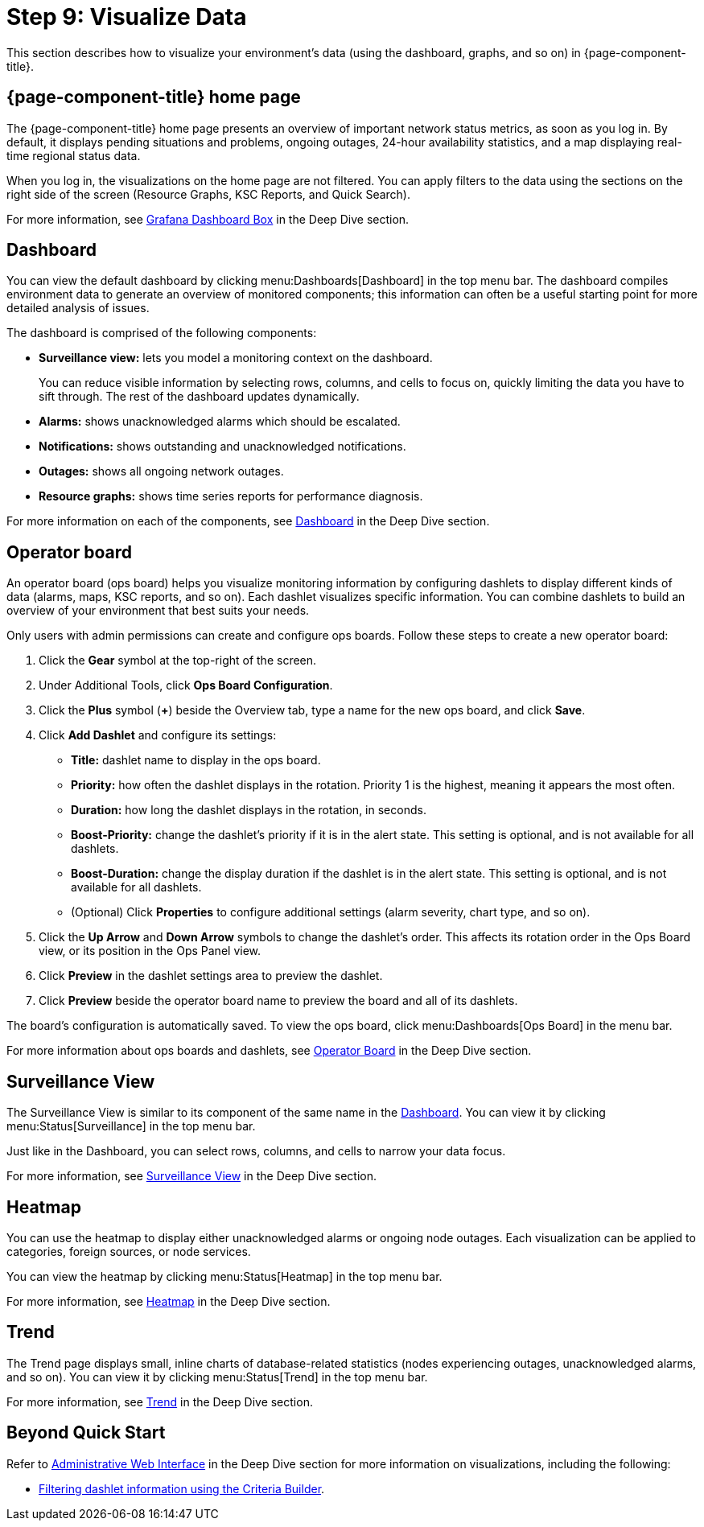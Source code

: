 
= Step 9: Visualize Data

This section describes how to visualize your environment's data (using the dashboard, graphs, and so on) in {page-component-title}.

== {page-component-title} home page

The {page-component-title} home page presents an overview of important network status metrics, as soon as you log in.
By default, it displays pending situations and problems, ongoing outages, 24-hour availability statistics, and a map displaying real-time regional status data.

When you log in, the visualizations on the home page are not filtered.
You can apply filters to the data using the sections on the right side of the screen (Resource Graphs, KSC Reports, and Quick Search).

For more information, see xref:operation:deep-dive/admin/webui/grafana-dashboard-box.adoc[Grafana Dashboard Box] in the Deep Dive section.

[[qs-visualize-dashboard]]
== Dashboard

You can view the default dashboard by clicking menu:Dashboards[Dashboard] in the top menu bar.
The dashboard compiles environment data to generate an overview of monitored components; this information can often be a useful starting point for more detailed analysis of issues.

The dashboard is comprised of the following components:

* *Surveillance view:* lets you model a monitoring context on the dashboard.
+
You can reduce visible information by selecting rows, columns, and cells to focus on, quickly limiting the data you have to sift through.
The rest of the dashboard updates dynamically.

* *Alarms:* shows unacknowledged alarms which should be escalated.
* *Notifications:* shows outstanding and unacknowledged notifications.
* *Outages:* shows all ongoing network outages.
* *Resource graphs:* shows time series reports for performance diagnosis.

For more information on each of the components, see xref:operation:deep-dive/admin/webui/dashboard.adoc[Dashboard] in the Deep Dive section.

[[qs-visualize-ops-board]]
== Operator board

An operator board (ops board) helps you visualize monitoring information by configuring dashlets to display different kinds of data (alarms, maps, KSC reports, and so on).
Each dashlet visualizes specific information.
You can combine dashlets to build an overview of your environment that best suits your needs.

Only users with admin permissions can create and configure ops boards.
Follow these steps to create a new operator board:

. Click the *Gear* symbol at the top-right of the screen.
. Under Additional Tools, click *Ops Board Configuration*.
. Click the *Plus* symbol (*+*) beside the Overview tab, type a name for the new ops board, and click *Save*.
. Click *Add Dashlet* and configure its settings:
** *Title:* dashlet name to display in the ops board.
** *Priority:* how often the dashlet displays in the rotation.
Priority 1 is the highest, meaning it appears the most often.
** *Duration:* how long the dashlet displays in the rotation, in seconds.
** *Boost-Priority:* change the dashlet's priority if it is in the alert state.
This setting is optional, and is not available for all dashlets.
** *Boost-Duration:* change the display duration if the dashlet is in the alert state.
This setting is optional, and is not available for all dashlets.
** (Optional) Click *Properties* to configure additional settings (alarm severity, chart type, and so on).
. Click the *Up Arrow* and *Down Arrow* symbols to change the dashlet's order.
This affects its rotation order in the Ops Board view, or its position in the Ops Panel view.
. Click *Preview* in the dashlet settings area to preview the dashlet.
. Click *Preview* beside the operator board name to preview the board and all of its dashlets.

The board's configuration is automatically saved.
To view the ops board, click menu:Dashboards[Ops Board] in the menu bar.

For more information about ops boards and dashlets, see xref:operation:deep-dive/admin/webui/opsboard/introduction.adoc[Operator Board] in the Deep Dive section.

== Surveillance View

The Surveillance View is similar to its component of the same name in the <<#qs-visualize-dashboard, Dashboard>>.
You can view it by clicking menu:Status[Surveillance] in the top menu bar.

Just like in the Dashboard, you can select rows, columns, and cells to narrow your data focus.

For more information, see xref:operation:deep-dive/admin/webui/surveillance-view.adoc[Surveillance View] in the Deep Dive section.

== Heatmap

You can use the heatmap to display either unacknowledged alarms or ongoing node outages.
Each visualization can be applied to categories, foreign sources, or node services.

You can view the heatmap by clicking menu:Status[Heatmap] in the top menu bar.

For more information, see xref:operation:deep-dive/admin/webui/heatmap.adoc[Heatmap] in the Deep Dive section.

== Trend

The Trend page displays small, inline charts of database-related statistics (nodes experiencing outages, unacknowledged alarms, and so on).
You can view it by clicking menu:Status[Trend] in the top menu bar.

For more information, see xref:operation:deep-dive/admin/webui/trends.adoc[Trend] in the Deep Dive section.

== Beyond Quick Start

Refer to xref:operation:deep-dive/admin/webui/introduction.adoc[Administrative Web Interface] in the Deep Dive section for more information on visualizations, including the following:

* xref:operation:deep-dive/admin/webui/opsboard/criteria-builder.adoc[Filtering dashlet information using the Criteria Builder].
